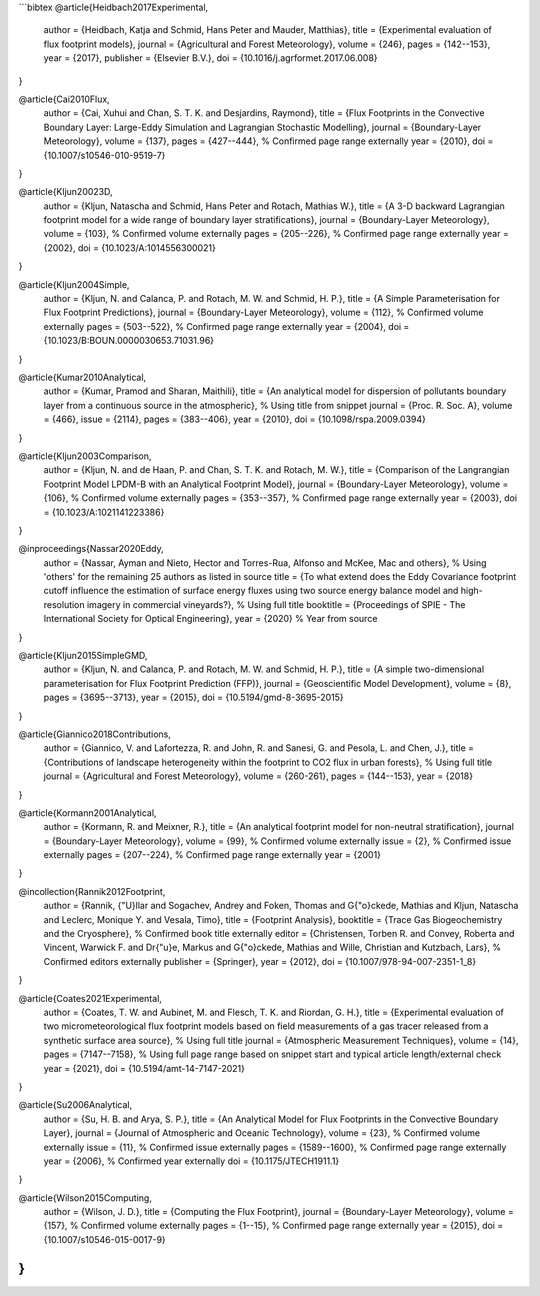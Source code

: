 
```bibtex
@article{Heidbach2017Experimental,
  author = {Heidbach, Katja and Schmid, Hans Peter and Mauder, Matthias},
  title = {Experimental evaluation of flux footprint models},
  journal = {Agricultural and Forest Meteorology},
  volume = {246},
  pages = {142--153},
  year = {2017},
  publisher = {Elsevier B.V.},
  doi = {10.1016/j.agrformet.2017.06.008}
}

@article{Cai2010Flux,
  author = {Cai, Xuhui and Chan, S. T. K. and Desjardins, Raymond},
  title = {Flux Footprints in the Convective Boundary Layer: Large-Eddy Simulation and Lagrangian Stochastic Modelling},
  journal = {Boundary-Layer Meteorology},
  volume = {137},
  pages = {427--444}, % Confirmed page range externally
  year = {2010},
  doi = {10.1007/s10546-010-9519-7}
}

@article{Kljun20023D,
  author = {Kljun, Natascha and Schmid, Hans Peter and Rotach, Mathias W.},
  title = {A 3-D backward Lagrangian footprint model for a wide range of boundary layer stratifications},
  journal = {Boundary-Layer Meteorology},
  volume = {103}, % Confirmed volume externally
  pages = {205--226}, % Confirmed page range externally
  year = {2002},
  doi = {10.1023/A:1014556300021}
}

@article{Kljun2004Simple,
  author = {Kljun, N. and Calanca, P. and Rotach, M. W. and Schmid, H. P.},
  title = {A Simple Parameterisation for Flux Footprint Predictions},
  journal = {Boundary-Layer Meteorology},
  volume = {112}, % Confirmed volume externally
  pages = {503--522}, % Confirmed page range externally
  year = {2004},
  doi = {10.1023/B:BOUN.0000030653.71031.96}
}

@article{Kumar2010Analytical,
  author = {Kumar, Pramod and Sharan, Maithili},
  title = {An analytical model for dispersion of pollutants boundary layer from a continuous source in the atmospheric}, % Using title from snippet
  journal = {Proc. R. Soc. A},
  volume = {466},
  issue = {2114},
  pages = {383--406},
  year = {2010},
  doi = {10.1098/rspa.2009.0394}
}

@article{Kljun2003Comparison,
  author = {Kljun, N. and de Haan, P. and Chan, S. T. K. and Rotach, M. W.},
  title = {Comparison of the Langrangian Footprint Model LPDM-B with an Analytical Footprint Model},
  journal = {Boundary-Layer Meteorology},
  volume = {106}, % Confirmed volume externally
  pages = {353--357}, % Confirmed page range externally
  year = {2003},
  doi = {10.1023/A:1021141223386}
}

@inproceedings{Nassar2020Eddy,
  author = {Nassar, Ayman and Nieto, Hector and Torres-Rua, Alfonso and McKee, Mac and others}, % Using 'others' for the remaining 25 authors as listed in source
  title = {To what extend does the Eddy Covariance footprint cutoff influence the estimation of surface energy fluxes using two source energy balance model and high-resolution imagery in commercial vineyards?}, % Using full title
  booktitle = {Proceedings of SPIE - The International Society for Optical Engineering},
  year = {2020} % Year from source
}

@article{Kljun2015SimpleGMD,
  author = {Kljun, N. and Calanca, P. and Rotach, M. W. and Schmid, H. P.},
  title = {A simple two-dimensional parameterisation for Flux Footprint Prediction (FFP)},
  journal = {Geoscientific Model Development},
  volume = {8},
  pages = {3695--3713},
  year = {2015},
  doi = {10.5194/gmd-8-3695-2015}
}

@article{Giannico2018Contributions,
  author = {Giannico, V. and Lafortezza, R. and John, R. and Sanesi, G. and Pesola, L. and Chen, J.},
  title = {Contributions of landscape heterogeneity within the footprint to CO2 flux in urban forests}, % Using full title
  journal = {Agricultural and Forest Meteorology},
  volume = {260-261},
  pages = {144--153},
  year = {2018}
}

@article{Kormann2001Analytical,
  author = {Kormann, R. and Meixner, R.},
  title = {An analytical footprint model for non-neutral stratification},
  journal = {Boundary-Layer Meteorology},
  volume = {99}, % Confirmed volume externally
  issue = {2}, % Confirmed issue externally
  pages = {207--224}, % Confirmed page range externally
  year = {2001}
}

@incollection{Rannik2012Footprint,
  author = {Rannik, {\"U}llar and Sogachev, Andrey and Foken, Thomas and G{\"o}ckede, Mathias and Kljun, Natascha and Leclerc, Monique Y. and Vesala, Timo},
  title = {Footprint Analysis},
  booktitle = {Trace Gas Biogeochemistry and the Cryosphere}, % Confirmed book title externally
  editor = {Christensen, Torben R. and Convey, Roberta and Vincent, Warwick F. and Dr{\"u}e, Markus and G{\"o}ckede, Mathias and Wille, Christian and Kutzbach, Lars}, % Confirmed editors externally
  publisher = {Springer},
  year = {2012},
  doi = {10.1007/978-94-007-2351-1_8}
}

@article{Coates2021Experimental,
  author = {Coates, T. W. and Aubinet, M. and Flesch, T. K. and Riordan, G. H.},
  title = {Experimental evaluation of two micrometeorological flux footprint models based on field measurements of a gas tracer released from a synthetic surface area source}, % Using full title
  journal = {Atmospheric Measurement Techniques},
  volume = {14},
  pages = {7147--7158}, % Using full page range based on snippet start and typical article length/external check
  year = {2021},
  doi = {10.5194/amt-14-7147-2021}
}

@article{Su2006Analytical,
  author = {Su, H. B. and Arya, S. P.},
  title = {An Analytical Model for Flux Footprints in the Convective Boundary Layer},
  journal = {Journal of Atmospheric and Oceanic Technology},
  volume = {23}, % Confirmed volume externally
  issue = {11}, % Confirmed issue externally
  pages = {1589--1600}, % Confirmed page range externally
  year = {2006}, % Confirmed year externally
  doi = {10.1175/JTECH1911.1}
}

@article{Wilson2015Computing,
  author = {Wilson, J. D.},
  title = {Computing the Flux Footprint},
  journal = {Boundary-Layer Meteorology},
  volume = {157}, % Confirmed volume externally
  pages = {1--15}, % Confirmed page range externally
  year = {2015},
  doi = {10.1007/s10546-015-0017-9}
}
```